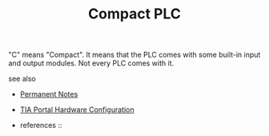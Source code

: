 # Title must come at the end
#+TITLE: Compact PLC
#+STARTUP: overview
# Find tags by asking;
# 1) Topic tag: What are related words to this note?
# 2) Context tag: What is the main idea of this note?
#+ROAM_TAGS: permanent
#+CREATED: [2021-07-05 Pzt]
#+LAST_MODIFIED: [2021-07-05 Pzt 09:58]

# You can link multiple Concepts and Permanent Notes!
"C" means "Compact". It means that the PLC comes with some built-in input and output modules. Not every PLC comes with it.

 - see also ::
# Continuation or Related notes here
    + [[file:20210614003742-keyword-permanent_notes.org][Permanent Notes]]

    + [[file:20210705095434-index-tia_portal_hardware_configuration.org][TIA Portal Hardware Configuration]]

    + references ::
